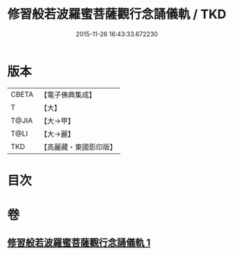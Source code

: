 #+TITLE: 修習般若波羅蜜菩薩觀行念誦儀軌 / TKD
#+DATE: 2015-11-26 16:43:33.672230
* 版本
 |     CBETA|【電子佛典集成】|
 |         T|【大】     |
 |     T@JIA|【大→甲】   |
 |      T@LI|【大→麗】   |
 |       TKD|【高麗藏・東國影印版】|

* 目次
* 卷
** [[file:KR6j0369_001.txt][修習般若波羅蜜菩薩觀行念誦儀軌 1]]
